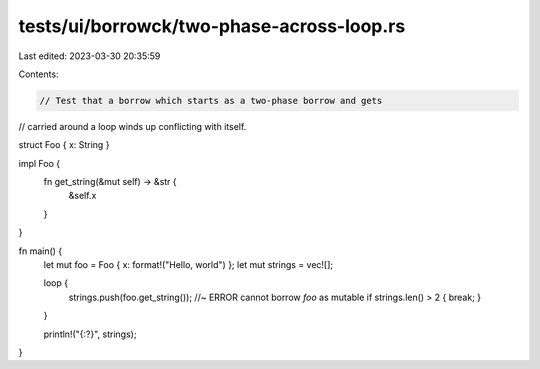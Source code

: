 tests/ui/borrowck/two-phase-across-loop.rs
==========================================

Last edited: 2023-03-30 20:35:59

Contents:

.. code-block:: rs

    // Test that a borrow which starts as a two-phase borrow and gets
// carried around a loop winds up conflicting with itself.

struct Foo { x: String }

impl Foo {
    fn get_string(&mut self) -> &str {
        &self.x
    }
}

fn main() {
    let mut foo = Foo { x: format!("Hello, world") };
    let mut strings = vec![];

    loop {
        strings.push(foo.get_string()); //~ ERROR cannot borrow `foo` as mutable
        if strings.len() > 2 { break; }
    }

    println!("{:?}", strings);
}


